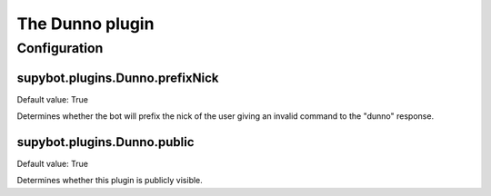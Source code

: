 
.. _plugin-dunno:

The Dunno plugin
================



.. _plugin-dunno-config:

Configuration
-------------

.. _supybot.plugins.Dunno.prefixNick:

supybot.plugins.Dunno.prefixNick
^^^^^^^^^^^^^^^^^^^^^^^^^^^^^^^^

Default value: True

Determines whether the bot will prefix the nick of the user giving an invalid command to the "dunno" response.

.. _supybot.plugins.Dunno.public:

supybot.plugins.Dunno.public
^^^^^^^^^^^^^^^^^^^^^^^^^^^^

Default value: True

Determines whether this plugin is publicly visible.

